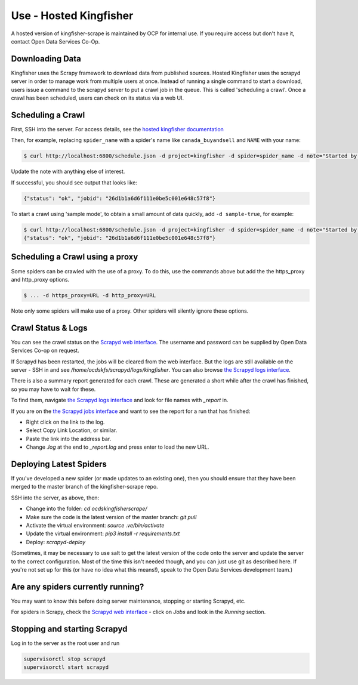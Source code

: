 Use - Hosted Kingfisher
=======================

A hosted version of kingfisher-scrape is maintained by OCP for internal use. If you require access but don't have it, contact Open Data Services Co-Op.

Downloading Data
----------------

Kingfisher uses the Scrapy framework to download data from published sources. Hosted Kingfisher uses the scrapyd server in order to manage work from multiple users at once. Instead of running a single command to start a download, users issue a command to the scrapyd server to put a crawl job in the queue. This is called 'scheduling a crawl'. Once a crawl has been scheduled, users can check on its status via a web UI.


Scheduling a Crawl
------------------

First, SSH into the server. For access details, see the `hosted kingfisher documentation <https://ocdskingfisher.readthedocs.io/en/latest/#hosted-kingfisher>`_

Then, for example, replacing ``spider_name`` with a spider's name like ``canada_buyandsell`` and ``NAME`` with your name:

.. code-block:: bash

    $ curl http://localhost:6800/schedule.json -d project=kingfisher -d spider=spider_name -d note="Started by NAME."

Update the note with anything else of interest.

If successful, you should see output that looks like:

.. code-block:: bash

   {"status": "ok", "jobid": "26d1b1a6d6f111e0be5c001e648c57f8"}
    
To start a crawl using 'sample mode', to obtain a small amount of data quickly, add ``-d sample-true``, for example:

.. code-block:: bash

    $ curl http://localhost:6800/schedule.json -d project=kingfisher -d spider=spider_name -d note="Started by NAME." -d sample=true
    {"status": "ok", "jobid": "26d1b1a6d6f111e0be5c001e648c57f8"}

Scheduling a Crawl using a proxy
--------------------------------

Some spiders can be crawled with the use of a proxy. To do this, use the commands above but add the the https_proxy and http_proxy options.

.. code-block:: bash

    $ ... -d https_proxy=URL -d http_proxy=URL

Note only some spiders will make use of a proxy. Other spiders will silently ignore these options.


Crawl Status & Logs
-------------------

You can see the crawl status on the `Scrapyd web interface <http://scrape.kingfisher.open-contracting.org>`_. The username and password can be supplied by Open Data Services Co-op on request.

If Scrapyd has been restarted, the jobs will be cleared from the web interface. But the logs are still available on the server - SSH in and see `/home/ocdskfs/scrapyd/logs/kingfisher`. You can also browse `the Scrapyd logs interface <http://scrape.kingfisher.open-contracting.org/logs/>`_.

There is also a summary report generated for each crawl. These are generated a short while after the crawl has finished, so you may have to wait for these.

To find them, navigate `the Scrapyd logs interface <http://scrape.kingfisher.open-contracting.org/logs/>`_ and look for file names with `_report` in.

If you are on the `the Scrapyd jobs interface <http://scrape.kingfisher.open-contracting.org/jobs>`_ and want to see the report for a run that has finished:

* Right click on the link to the log.
* Select Copy Link Location, or similar.
* Paste the link into the address bar.
* Change `.log` at the end to `_report.log` and press enter to load the new URL.

Deploying Latest Spiders
------------------------

If you've developed a new spider (or made updates to an existing one), then you should ensure that they have been merged to the master branch of the kingfisher-scrape repo. 

SSH into the server, as above, then:

*  Change into the folder: `cd ocdskingfisherscrape/`
*  Make sure the code is the latest version of the master branch: `git pull`
*  Activate the virtual environment: `source .ve/bin/activate`
*  Update the virtual environment: `pip3 install -r requirements.txt`
*  Deploy: `scrapyd-deploy`

(Sometimes, it may be necessary to use salt to get the latest version of the code onto the server and update the server to the correct configuration. Most of the time this isn't needed though, and you can just use git as described here. If you're not set up for this (or have no idea what this means!), speak to the Open Data Services development team.)

Are any spiders currently running?
----------------------------------

You may want to know this before doing server maintenance, stopping or starting Scrapyd, etc.

For spiders in Scrapy, check the `Scrapyd web interface <http://scrape.kingfisher.open-contracting.org>`_ - click on `Jobs` and look in the `Running` section.

Stopping and starting Scrapyd
-----------------------------

Log in to the server as the root user and run

.. code-block:: bash

    supervisorctl stop scrapyd
    supervisorctl start scrapyd
